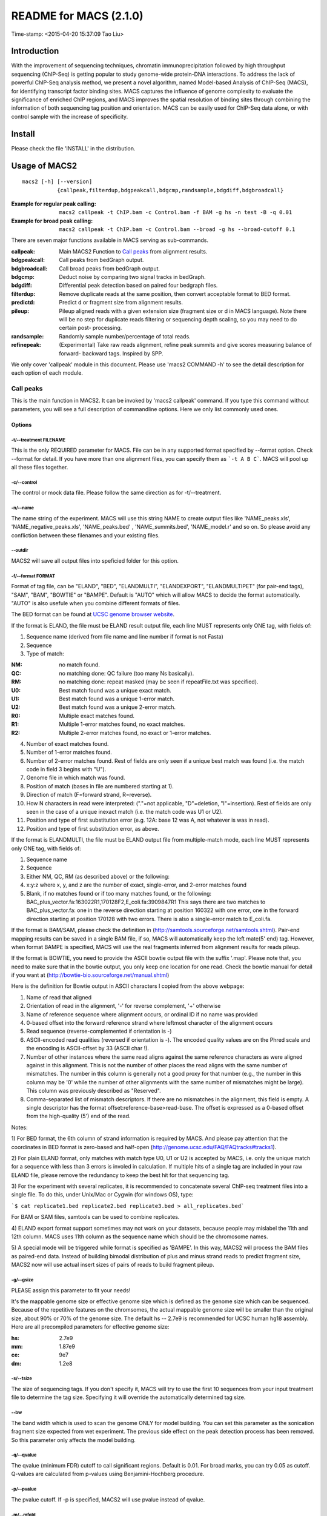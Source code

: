 ========================
README for MACS (2.1.0)
========================
Time-stamp: <2015-04-20 15:37:09 Tao Liu>

Introduction
============

With the improvement of sequencing techniques, chromatin
immunoprecipitation followed by high throughput sequencing (ChIP-Seq)
is getting popular to study genome-wide protein-DNA interactions. To
address the lack of powerful ChIP-Seq analysis method, we present a
novel algorithm, named Model-based Analysis of ChIP-Seq (MACS), for
identifying transcript factor binding sites. MACS captures the
influence of genome complexity to evaluate the significance of
enriched ChIP regions, and MACS improves the spatial resolution of
binding sites through combining the information of both sequencing tag
position and orientation. MACS can be easily used for ChIP-Seq data
alone, or with control sample with the increase of specificity.

Install
=======

Please check the file 'INSTALL' in the distribution.

Usage of MACS2
==============

::

  macs2 [-h] [--version]
             {callpeak,filterdup,bdgpeakcall,bdgcmp,randsample,bdgdiff,bdgbroadcall}

:Example for regular peak calling: ``macs2 callpeak -t ChIP.bam -c Control.bam -f BAM -g hs -n test -B -q 0.01``

:Example for broad peak calling: ``macs2 callpeak -t ChIP.bam -c Control.bam --broad -g hs --broad-cutoff 0.1``

There are seven major functions available in MACS serving as sub-commands.

:callpeak:            Main MACS2 Function to `Call peaks`_ from alignment results.
:bdgpeakcall:         Call peaks from bedGraph output.
:bdgbroadcall:        Call broad peaks from bedGraph output.
:bdgcmp:              Deduct noise by comparing two signal tracks in bedGraph.
:bdgdiff:             Differential peak detection based on paired four bedgraph files.
:filterdup:           Remove duplicate reads at the same position, then convert acceptable format to BED format.
:predictd:            Predict d or fragment size from alignment results.
:pileup:              Pileup aligned reads with a given extension
                      size (fragment size or d in MACS language). Note there will be no
                      step for duplicate reads filtering or sequencing depth scaling, so you may need to do certain post-
                      processing.
:randsample:          Randomly sample number/percentage of total reads.
:refinepeak:          (Experimental) Take raw reads alignment, refine peak
                          summits and give scores measuring balance of forward-
                          backward tags. Inspired by SPP.


We only cover 'callpeak' module in this document. Please use 'macs2
COMMAND -h' to see the detail description for each option of each
module.

Call peaks
~~~~~~~~~~

This is the main function in MACS2. It can be invoked by 'macs2
callpeak' command. If you type this command without parameters, you
will see a full description of commandline options. Here we only list
commonly used ones.

Options
--------------

-t/--treatment FILENAME
```````````````````````

This is the only REQUIRED parameter for MACS. File can be in any
supported format specified by --format option. Check --format for
detail. If you have more than one alignment files, you can specify
them as ```-t A B C```. MACS will pool up all these files together.

-c/--control
````````````

The control or mock data file. Please follow the same direction as for
-t/--treatment.

-n/--name
`````````

The name string of the experiment. MACS will use this string NAME to
create output files like 'NAME_peaks.xls', 'NAME_negative_peaks.xls',
'NAME_peaks.bed' , 'NAME_summits.bed', 'NAME_model.r' and so on. So
please avoid any confliction between these filenames and your
existing files.

--outdir
````````

MACS2 will save all output files into speficied folder for this
option.

-f/--format FORMAT
``````````````````

Format of tag file, can be "ELAND", "BED", "ELANDMULTI",
"ELANDEXPORT", "ELANDMULTIPET" (for pair-end tags), "SAM", "BAM",
"BOWTIE" or "BAMPE". Default is "AUTO" which will allow MACS to decide
the format automatically. "AUTO" is also usefule when you combine
different formats of files.

The BED format can be found at `UCSC genome browser website <http://genome.ucsc.edu/FAQ/FAQformat#format1>`_.

If the format is ELAND, the file must be ELAND result output file,
each line MUST represents only ONE tag, with fields of:

1. Sequence name (derived from file name and line number if format is not Fasta)
2. Sequence
3. Type of match:

:NM: no match found.
:QC: no matching done: QC failure (too many Ns basically).
:RM: no matching done: repeat masked (may be seen if repeatFile.txt was specified).
:U0: Best match found was a unique exact match.
:U1: Best match found was a unique 1-error match. 
:U2: Best match found was a unique 2-error match. 
:R0: Multiple exact matches found.
:R1: Multiple 1-error matches found, no exact matches.
:R2: Multiple 2-error matches found, no exact or 1-error matches.

4. Number of exact matches found.
5. Number of 1-error matches found.
6. Number of 2-error matches found.  
   Rest of fields are only seen if a unique best match was found
   (i.e. the match code in field 3 begins with "U").
7. Genome file in which match was found.
8. Position of match (bases in file are numbered starting at 1).
9. Direction of match (F=forward strand, R=reverse).
10. How N characters in read were interpreted: ("."=not applicable,
    "D"=deletion, "I"=insertion). Rest of fields are only seen in
    the case of a unique inexact match (i.e. the match code was U1 or
    U2).
11. Position and type of first substitution error (e.g. 12A: base 12
    was A, not whatever is was in read).
12. Position and type of first substitution error, as above. 

If the format is ELANDMULTI, the file must be ELAND output file from
multiple-match mode, each line MUST represents only ONE tag, with
fields of:

1. Sequence name 
2. Sequence 
3. Either NM, QC, RM (as described above) or the following: 
4. x:y:z where x, y, and z are the number of exact, single-error, and 2-error matches found
5. Blank, if no matches found or if too many matches found, or the following:
   BAC_plus_vector.fa:163022R1,170128F2,E_coli.fa:3909847R1 This says
   there are two matches to BAC_plus_vector.fa: one in the reverse
   direction starting at position 160322 with one error, one in the
   forward direction starting at position 170128 with two
   errors. There is also a single-error match to E_coli.fa.

If the format is BAM/SAM, please check the definition in
(http://samtools.sourceforge.net/samtools.shtml).  Pair-end mapping
results can be saved in a single BAM file, if so, MACS will
automatically keep the left mate(5' end) tag. However, when format
BAMPE is specified, MACS will use the real fragments inferred from
alignment results for reads pileup.

If the format is BOWTIE, you need to provide the ASCII bowtie output
file with the suffix '.map'. Please note that, you need to make sure
that in the bowtie output, you only keep one location for one
read. Check the bowtie manual for detail if you want at
(http://bowtie-bio.sourceforge.net/manual.shtml)

Here is the definition for Bowtie output in ASCII characters I copied
from the above webpage:

1. Name of read that aligned
2. Orientation of read in the alignment, '-' for reverse complement, '+'
   otherwise
3. Name of reference sequence where alignment occurs, or ordinal ID
   if no name was provided
4. 0-based offset into the forward reference strand where leftmost
   character of the alignment occurs
5. Read sequence (reverse-complemented if orientation is -)
6. ASCII-encoded read qualities (reversed if orientation is -). The
   encoded quality values are on the Phred scale and the encoding is
   ASCII-offset by 33 (ASCII char !).
7. Number of other instances where the same read aligns against the
   same reference characters as were aligned against in this
   alignment. This is not the number of other places the read aligns
   with the same number of mismatches. The number in this column is
   generally not a good proxy for that number (e.g., the number in
   this column may be '0' while the number of other alignments with
   the same number of mismatches might be large). This column was
   previously described as "Reserved".
8. Comma-separated list of mismatch descriptors. If there are no
   mismatches in the alignment, this field is empty. A single
   descriptor has the format offset:reference-base>read-base. The
   offset is expressed as a 0-based offset from the high-quality (5')
   end of the read.

Notes:

1) For BED format, the 6th column of strand information is required by
MACS. And please pay attention that the coordinates in BED format is
zero-based and half-open
(http://genome.ucsc.edu/FAQ/FAQtracks#tracks1).

2) For plain ELAND format, only matches with match type U0, U1 or U2
is accepted by MACS, i.e. only the unique match for a sequence with
less than 3 errors is involed in calculation. If multiple hits of a
single tag are included in your raw ELAND file, please remove the
redundancy to keep the best hit for that sequencing tag.

3) For the experiment with several replicates, it is recommended to
concatenate several ChIP-seq treatment files into a single file. To
do this, under Unix/Mac or Cygwin (for windows OS), type:

```$ cat replicate1.bed replicate2.bed replicate3.bed > all_replicates.bed```

For BAM or SAM files, samtools can be used to combine replicates.

4) ELAND export format support sometimes may not work on your
datasets, because people may mislabel the 11th and 12th column. MACS
uses 11th column as the sequence name which should be the chromosome
names.

5) A special mode will be triggered while format is specified as
'BAMPE'. In this way, MACS2 will process the BAM files as paired-end
data. Instead of building bimodal distribution of plus and minus
strand reads to predict fragment size, MACS2 now will use actual
insert sizes of pairs of reads to build fragment pileup. 


-g/--gsize
``````````

PLEASE assign this parameter to fit your needs!

It's the mappable genome size or effective genome size which is
defined as the genome size which can be sequenced. Because of the
repetitive features on the chromsomes, the actual mappable genome size
will be smaller than the original size, about 90% or 70% of the genome
size. The default hs -- 2.7e9 is recommended for UCSC human hg18
assembly. Here are all precompiled parameters for effective genome
size:

:hs: 2.7e9
:mm: 1.87e9
:ce: 9e7
:dm: 1.2e8

-s/--tsize
``````````

The size of sequencing tags. If you don't specify it, MACS will try to
use the first 10 sequences from your input treatment file to determine
the tag size. Specifying it will override the automatically determined
tag size.

--bw
````

The band width which is used to scan the genome ONLY for model
building. You can set this parameter as the sonication fragment size
expected from wet experiment. The previous side effect on the peak
detection process has been removed. So this parameter only affects the
model building.

-q/--qvalue
```````````

The qvalue (minimum FDR) cutoff to call significant regions. Default
is 0.01. For broad marks, you can try 0.05 as cutoff. Q-values are
calculated from p-values using Benjamini-Hochberg procedure.

-p/--pvalue
```````````

The pvalue cutoff. If -p is specified, MACS2 will use pvalue instead
of qvalue.

-m/--mfold
``````````

This parameter is used to select the regions within MFOLD range of
high-confidence enrichment ratio against background to build
model. The regions must be lower than upper limit, and higher than
the lower limit of fold enrichment. DEFAULT:10,30 means using all
regions not too low (>10) and not too high (<30) to build
paired-peaks model. If MACS can not find more than 100 regions to
build model, it will use the --extsize parameter to continue the
peak detection ONLY if --fix-bimodal is set.


--nolambda
``````````

With this flag on, MACS will use the background lambda as local
lambda. This means MACS will not consider the local bias at peak
candidate regions.

--slocal, --llocal
``````````````````

These two parameters control which two levels of regions will be
checked around the peak regions to calculate the maximum lambda as
local lambda. By default, MACS considers 1000bp for small local
region(--slocal), and 10000bps for large local region(--llocal) which
captures the bias from a long range effect like an open chromatin
domain. You can tweak these according to your project. Remember that
if the region is set too small, a sharp spike in the input data may
kill the significant peak.

--fix-bimodal
`````````````

Whether turn on the auto paired-peak model process. If it's set, when
MACS failed to build paired model, it will use the nomodel settings,
the '--extsize' parameter to extend each tags. If set, MACS will be
terminated if paried-peak model is failed.

--nomodel
`````````

While on, MACS will bypass building the shifting model.

--extsize
`````````

While '--nomodel' is set, MACS uses this parameter to extend reads in
5'->3' direction to fix-sized fragments. For example, if the size of
binding region for your transcription factor is 200 bp, and you want
to bypass the model building by MACS, this parameter can be set
as 200. This option is only valid when --nomodel is set or when MACS
fails to build model and --fix-bimodal is on.

--shift
```````

Note, this is NOT the legacy --shiftsize option which is replaced by
--extsize! You can set an arbitrary shift in bp here. Please Use
discretion while setting it other than default value (0). When
--nomodel is set, MACS will use this value to move cutting ends (5')
then apply --extsize from 5' to 3' direction to extend them to
fragments. When this value is negative, ends will be moved toward
3'->5' direction, otherwise 5'->3' direction. Recommended to keep it
as default 0 for ChIP-Seq datasets, or -1 * half of EXTSIZE together
with --extsize option for detecting enriched cutting loci such as
certain DNAseI-Seq datasets. Note, you can't set values other than 0
if format is BAMPE for paired-end data. Default is 0.

Here are some examples for combining --shift and --extsize:

1. To find enriched cutting sites such as some DNAse-Seq datasets. In
this case, all 5' ends of sequenced reads should be extended in both
direction to smooth the pileup signals. If the wanted smoothing window
is 200bps, then use '--nomodel --shift -100 --extsize 200'.

2. For certain nucleosome-seq data, we need to pileup the centers of
nucleosomes using a half-nucleosome size for wavelet analysis
(e.g. NPS algorithm). Since the DNA wrapped on nucleosome is about
147bps, this option can be used: '--nomodel --shift 37 --extsize 73'.

--keep-dup
``````````

It controls the MACS behavior towards duplicate tags at the exact same
location -- the same coordination and the same strand. The default
'auto' option makes MACS calculate the maximum tags at the exact same
location based on binomal distribution using 1e-5 as pvalue cutoff;
and the 'all' option keeps every tags.  If an integer is given, at
most this number of tags will be kept at the same location. The
default is to keep one tag at the same location. Default: 1

--broad
```````

When this flag is on, MACS will try to composite broad regions in
BED12 ( a gene-model-like format ) by putting nearby highly enriched
regions into a broad region with loose cutoff. The broad region is
controlled by another cutoff through --broad-cutoff. The maximum
length of broad region length is 4 times of d from MACS. DEFAULT:
False

--broad-cutoff
``````````````

Cutoff for broad region. This option is not available unless --broad
is set. If -p is set, this is a pvalue cutoff, otherwise, it's a
qvalue cutoff.  DEFAULT: 0.1

--to-large
``````````

When set, linearly scale the smaller dataset to the same depth as
larger dataset, by default, the smaller dataset will be scaled
towards the larger dataset. Beware, to scale up small data would
cause more false positives.

--down-sample
`````````````

When set, random sampling method will scale down the bigger
sample. By default, MACS uses linear scaling. This option will make
the results unstable and irreproducible since each time, random reads
would be selected, especially the numbers (pileup, pvalue, qvalue)
would change. Consider to use 'randsample' script before MACS2 runs
instead.

-B/--bdg
````````

If this flag is on, MACS will store the fragment pileup, control
lambda, -log10pvalue and -log10qvalue scores in bedGraph files. The
bedGraph files will be stored in current directory named
NAME+'_treat_pileup.bdg' for treatment data,
NAME+'_control_lambda.bdg' for local lambda values from control,
NAME+'_treat_pvalue.bdg' for Poisson pvalue scores (in -log10(pvalue)
form), and NAME+'_treat_qvalue.bdg' for q-value scores from
Benjamini–Hochberg–Yekutieli procedure
<http://en.wikipedia.org/wiki/False_discovery_rate#Dependent_tests>

--call-summits
``````````````

MACS will now reanalyze the shape of signal profile (p or q-score
depending on cutoff setting) to deconvolve subpeaks within each peak
called from general procedure. It's highly recommended to detect
adjacent binding events. While used, the output subpeaks of a big
peak region will have the same peak boundaries, and different scores
and peak summit positions.

--verbose
`````````

If you don't want to see any message during the running of MACS, set
it to 0. But the CRITICAL messages will never be hidden. If you want
to see rich information like how many peaks are called for every
chromosome, you can set it to 3 or larger than 3.

Output files
~~~~~~~~~~~~

1. NAME_peaks.xls is a tabular file which contains information about
   called peaks. You can open it in excel and sort/filter using excel
   functions. Information include:
   
    - chromosome name
    - start position of peak
    - end position of peak
    - length of peak region
    - absolute peak summit position
    - pileup height at peak summit, -log10(pvalue) for the peak summit (e.g. pvalue =1e-10, then this value should be 10)
    - fold enrichment for this peak summit against random Poisson distribution with local lambda, -log10(qvalue) at peak summit
   
   Coordinates in XLS is 1-based which is different with BED format.

2. NAME_peaks.narrowPeak is BED6+4 format file which contains the
   peak locations together with peak summit, pvalue and qvalue. You
   can load it to UCSC genome browser. Definition of some specific
   columns are: 
   
   - 5th: integer score for display
   - 7th: fold-change
   - 8th: -log10pvalue
   - 9th: -log10qvalue
   - 10th: relative summit position to peak start
   
   The file can be loaded directly to UCSC genome browser. Remove the beginning track line if you want to
   analyze it by other tools.

3. NAME_summits.bed is in BED format, which contains the peak summits
   locations for every peaks. The 5th column in this file is
   -log10pvalue the same as NAME_peaks.bed. If you want to find the
   motifs at the binding sites, this file is recommended. The file
   can be loaded directly to UCSC genome browser. Remove the
   beginning track line if you want to analyze it by other tools.

4. NAME_peaks.broadPeak is in BED6+3 format which is similar to
   narrowPeak file, except for missing the 10th column for annotating
   peak summits.

5. NAME_peaks.gappedPeak is in BED12+3 format which contains both the
   broad region and narrow peaks. The 5th column is 10*-log10qvalue,
   to be more compatible to show grey levels on UCSC browser. Tht 7th
   is the start of the first narrow peak in the region, and the 8th
   column is the end. The 9th column should be RGB color key, however,
   we keep 0 here to use the default color, so change it if you
   want. The 10th column tells how many blocks including the starting
   1bp and ending 1bp of broad regions. The 11th column shows the
   length of each blocks, and 12th for the starts of each blocks. 13th:
   fold-change, 14th: -log10pvalue, 15th: -log10qvalue. The file can be
   loaded directly to UCSC genome browser. 

6. NAME_model.r is an R script which you can use to produce a PDF
   image about the model based on your data. Load it to R by:

   ```$ Rscript NAME_model.r```

   Then a pdf file NAME_model.pdf will be generated in your current
   directory. Note, R is required to draw this figure.

7. The .bdg files are in bedGraph format which can be imported to
   UCSC genome browser or be converted into even smaller bigWig
   files. There are two kinds of bdg files: treat_pileup, and
   control_lambda.

Other useful links
==================

:Cistrome: http://cistrome.org/ap/
:bedTools: http://code.google.com/p/bedtools/
:UCSC toolkits: http://hgdownload.cse.ucsc.edu/admin/exe/

Tips of fine-tuning peak calling
================================

Check the three scripts within MACSv2 package:

1. bdgcmp can be used on ```*_treat_pileup.bdg``` and
   ```*_control_lambda.bdg``` or bedGraph files from other resources
   to calculate score track.

2. bdgpeakcall can be used on ```*_treat_pvalue.bdg``` or the file
   generated from bdgcmp or bedGraph file from other resources to
   call peaks with given cutoff, maximum-gap between nearby mergable
   peaks and minimum length of peak. bdgbroadcall works similarly to
   bdgpeakcall, however it will output _broad_peaks.bed in BED12
   format.

3. Differential calling tool -- bdgdiff, can be used on 4 bedgraph
   files which are scores between treatment 1 and control 1,
   treatment 2 and control 2, treatment 1 and treatment 2, treatment
   2 and treatment 1. It will output the consistent and unique sites
   according to parameter settings for minimum length, maximum gap
   and cutoff.
